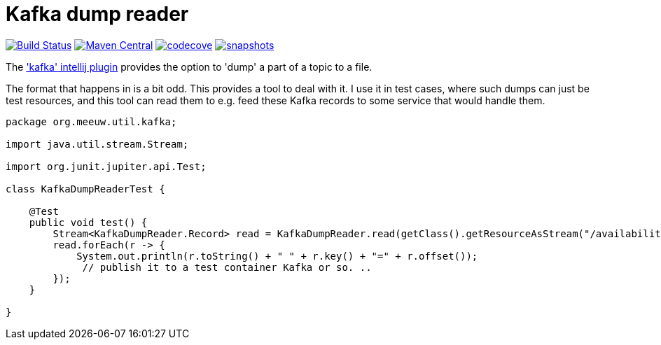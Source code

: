 = Kafka dump reader

image:https://github.com/mihxil/utils/actions/workflows/maven.yml/badge.svg?[Build Status,link=https://github.com/mihxil/kafkadumpreader/actions/workflows/maven.yml]
image:https://img.shields.io/maven-central/v/org.meeuw.util/kafkadumpreader.svg?label=Maven%20Central[Maven Central,link=https://central.sonatype.com/artifact/org.meeuw.util/kafkadumpreader/overview]
image:https://codecov.io/gh/mihxil/kafkadumpreader/graph/badge.svg?token=PZ2IZ5TOHY[codecove, link=https://codecov.io/gh/mihxil/kafkadumpreader]
//  image:https://www.javadoc.io/badge/org.meeuw.util/kafkadumpreader.svg?color=blue[javadoc,link=https://www.javadoc.io/doc/org.meeuw.util/kafkadumpreader]
image:https://img.shields.io/nexus/s/https/oss.sonatype.org/org.meeuw.util/kafkadumpreader.svg[snapshots,link=https://oss.sonatype.org/content/repositories/snapshots/org/meeuw/util/]

The  https://plugins.jetbrains.com/plugin/21704-kafka['kafka' intellij plugin] provides the option to 'dump' a part of a topic to a file.

The format that happens in is a bit odd. This provides a tool to deal with it. I use it in test cases, where such dumps can just be test resources, and this tool can read them to e.g. feed these Kafka records to some service that would handle them.


[source, java]
----
package org.meeuw.util.kafka;

import java.util.stream.Stream;

import org.junit.jupiter.api.Test;

class KafkaDumpReaderTest {

    @Test
    public void test() {
        Stream<KafkaDumpReader.Record> read = KafkaDumpReader.read(getClass().getResourceAsStream("/availability/availability-messages.table"));
        read.forEach(r -> {
            System.out.println(r.toString() + " " + r.key() + "=" + r.offset());
             // publish it to a test container Kafka or so. ..
        });
    }

}
----
